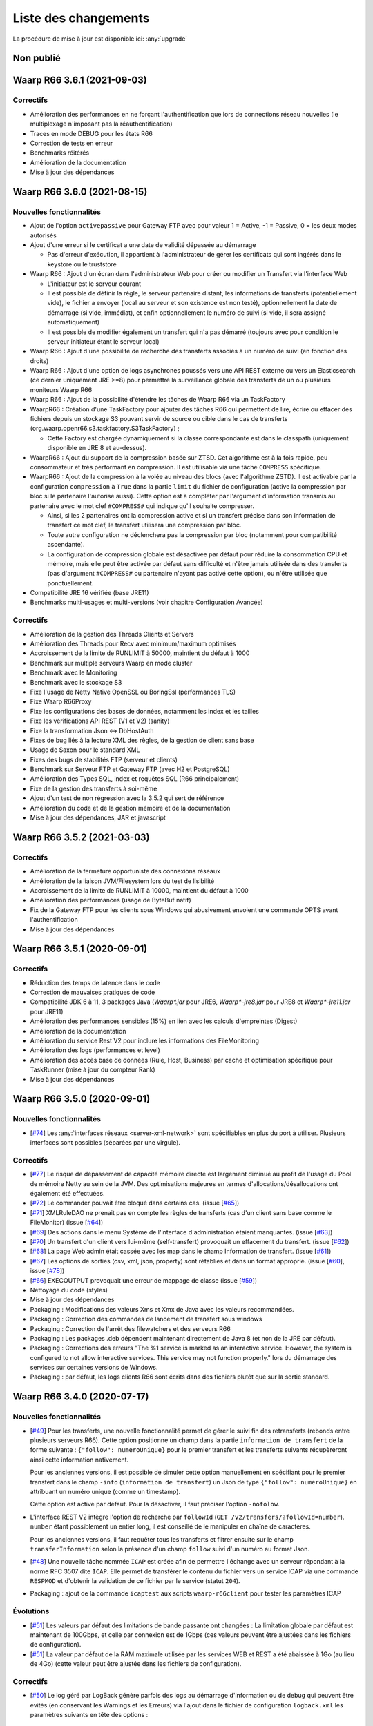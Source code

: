 #####################
Liste des changements
#####################

La procédure de mise à jour est disponible ici: :any:`upgrade`

Non publié
==========

Waarp R66 3.6.1 (2021-09-03)
============================


Correctifs
----------

- Amélioration des performances en ne forçant l'authentification que lors
  de connections réseau nouvelles (le multiplexage n'imposant pas
  la réauthentification)
- Traces en mode DEBUG pour les états R66
- Correction de tests en erreur
- Benchmarks réitérés
- Amélioration de la documentation
- Mise à jour des dépendances


Waarp R66 3.6.0 (2021-08-15)
============================

Nouvelles fonctionnalités
-------------------------

- Ajout de l'option ``activepassive`` pour Gateway FTP avec pour valeur
  1 = Active, -1 = Passive, 0 = les deux modes autorisés
- Ajout d'une erreur si le certificat a une date de validité dépassée au démarrage

  - Pas d'erreur d'exécution, il appartient à l'administrateur de gérer
    les certificats qui sont ingérés dans le keystore ou le truststore

- Waarp R66 : Ajout d'un écran dans l'administrateur Web pour créer ou modifier
  un Transfert via l'interface Web

  - L'initiateur est le serveur courant
  - Il est possible de définir la règle, le serveur partenaire distant,
    les informations de transferts (potentiellement vide),
    le fichier a envoyer (local au serveur et son existence est non testé),
    optionnellement la date de démarrage (si vide, immédiat), et enfin
    optionnellement le numéro de suivi (si vide, il sera assigné automatiquement)
  - Il est possible de modifier également un transfert qui n'a pas démarré
    (toujours avec pour condition le serveur initiateur étant le serveur local)

- Waarp R66 : Ajout d'une possibilité de recherche des transferts associés
  à un numéro de suivi (en fonction des droits)
- Waarp R66 : Ajout d'une option de logs asynchrones poussés vers une API REST
  externe ou vers un Elasticsearch (ce dernier uniquement JRE >=8) pour
  permettre la surveillance globale des transferts de un ou plusieurs moniteurs
  Waarp R66
- Waarp R66 : Ajout de la possibilité d'étendre les tâches de Waarp R66 via
  un TaskFactory
- WaarpR66 : Création d'une TaskFactory pour ajouter des tâches R66 qui
  permettent de lire, écrire ou effacer des fichiers depuis un stockage S3
  pouvant servir de source ou cible dans le cas de transferts
  (org.waarp.openr66.s3.taskfactory.S3TaskFactory) ;

  - Cette Factory est chargée dynamiquement si la classe correspondante est
    dans le classpath (uniquement disponible en JRE 8 et au-dessus).

- WaarpR66 : Ajout du support de la compression basée sur ZTSD. Cet algorithme
  est à la fois rapide, peu consommateur et très performant en compression.
  Il est utilisable via une tâche ``COMPRESS`` spécifique.
- WaarpR66 : Ajout de la compression à la volée au niveau des blocs (avec
  l'algorithme ZSTD). Il est activable par la configuration ``compression`` à
  ``True`` dans la partie ``limit`` du fichier de configuration (active
  la compression par bloc si le partenaire l'autorise aussi).
  Cette option est à compléter par l'argument d'information transmis au partenaire
  avec le mot clef ``#COMPRESS#`` qui indique qu'il souhaite compresser.

  - Ainsi, si les 2 partenaires ont la compression active et si un transfert précise
    dans son information de transfert ce mot clef, le transfert utilisera une
    compression par bloc.
  - Toute autre configuration ne déclenchera pas la
    compression par bloc (notamment pour compatibilité ascendante).
  - La configuration de compression globale est désactivée par défaut pour
    réduire la consommation CPU et mémoire, mais elle peut être activée par défaut
    sans difficulté et n'être jamais utilisée dans des transferts (pas d'argument
    ``#COMPRESS#`` ou partenaire n'ayant pas activé cette option), ou n'être utilisée
    que ponctuellement.

- Compatibilité JRE 16 vérifiée (base JRE11)
- Benchmarks multi-usages et multi-versions (voir chapitre Configuration Avancée)

Correctifs
----------

- Amélioration de la gestion des Threads Clients et Servers
- Amélioration des Threads pour Recv avec minimum/maximum optimisés
- Accroissement de la limite de RUNLIMIT à 50000, maintient du défaut à 1000
- Benchmark sur multiple serveurs Waarp en mode cluster
- Benchmark avec le Monitoring
- Benchmark avec le stockage S3
- Fixe l'usage de Netty Native OpenSSL ou BoringSsl (performances TLS)
- Fixe Waarp R66Proxy
- Fixe les configurations des bases de données, notamment les index et les tailles
- Fixe les vérifications API REST (V1 et V2) (sanity)
- Fixe la transformation Json <-> DbHostAuth
- Fixes de bug liés à la lecture XML des règles, de la gestion de client sans base
- Usage de Saxon pour le standard XML
- Fixes des bugs de stabilités FTP (serveur et clients)
- Benchmark sur Serveur FTP et Gateway FTP (avec H2 et PostgreSQL)
- Amélioration des Types SQL, index et requêtes SQL (R66 principalement)
- Fixe de la gestion des transferts à soi-même
- Ajout d'un test de non régression avec la 3.5.2 qui sert de référence
- Amélioration du code et de la gestion mémoire et de la documentation
- Mise à jour des dépendances, JAR et javascript

Waarp R66 3.5.2 (2021-03-03)
============================

Correctifs
----------

- Amélioration de la fermeture opportuniste des connexions réseaux
- Amélioration de la liaison JVM/Filesystem lors du test de lisibilité
- Accroissement de la limite de RUNLIMIT à 10000, maintient du défaut à 1000
- Amélioration des performances (usage de ByteBuf natif)
- Fix de la Gateway FTP pour les clients sous Windows qui abusivement envoient
  une commande OPTS avant l'authentification
- Mise à jour des dépendances


Waarp R66 3.5.1 (2020-09-01)
============================

Correctifs
----------

- Réduction des temps de latence dans le code
- Correction de mauvaises pratiques de code
- Compatibilité JDK 6 à 11, 3 packages Java (`Waarp*.jar` pour JRE6,
  `Waarp*-jre8.jar` pour JRE8 et `Waarp*-jre11.jar` pour JRE11)
- Amélioration des performances sensibles (15%) en lien avec les calculs
  d'empreintes (Digest)
- Amélioration de la documentation
- Amélioration du service Rest V2 pour inclure les informations des
  FileMonitoring
- Amélioration des logs (performances et level)
- Amélioration des accès base de données (Rule, Host, Business) par cache et
  optimisation spécifique pour TaskRunner (mise à jour du compteur Rank)
- Mise à jour des dépendances


Waarp R66 3.5.0 (2020-09-01)
============================

Nouvelles fonctionnalités
-------------------------

- [`#74 <https://github.com/waarp/Waarp-All/pull/74>`__]
  Les :any:`interfaces réseaux <server-xml-network>` sont spécifiables en plus
  du port à utiliser.  Plusieurs interfaces sont possibles (séparées par une
  virgule).

Correctifs
----------

- [`#77 <https://github.com/waarp/Waarp-All/pull/77>`__]
  Le risque de dépassement de capacité mémoire directe est
  largement diminué au profit de l'usage du Pool de mémoire Netty
  au sein de la JVM. Des optimisations majeures en termes
  d'allocations/désallocations ont également été effectuées.
- [`#72 <https://github.com/waarp/Waarp-All/pull/72>`__]
  Le commander pouvait être bloqué dans certains cas.
  (issue [`#65 <https://github.com/waarp/Waarp-All/issues/65>`__])
- [`#71 <https://github.com/waarp/Waarp-All/pull/71>`__]
  XMLRuleDAO ne prenait pas en compte les règles de transferts (cas d'un
  client sans base comme le FileMonitor)
  (issue [`#64 <https://github.com/waarp/Waarp-All/issues/64>`__])
- [`#69 <https://github.com/waarp/Waarp-All/pull/69>`__]
  Des actions dans le menu Système de l'interface d'administration
  étaient manquantes.
  (issue [`#63 <https://github.com/waarp/Waarp-All/issues/63>`__])
- [`#70 <https://github.com/waarp/Waarp-All/pull/70>`__]
  Un transfert d'un client vers lui-même (self-transfert) provoquait
  un effacement du transfert.
  (issue [`#62 <https://github.com/waarp/Waarp-All/issues/62>`__])
- [`#68 <https://github.com/waarp/Waarp-All/pull/68>`__]
  La page Web admin était cassée avec les map dans le champ Information
  de transfert.
  (issue [`#61 <https://github.com/waarp/Waarp-All/issues/61>`__])
- [`#67 <https://github.com/waarp/Waarp-All/pull/67>`__]
  Les options de sorties (csv, xml, json, property) sont rétablies
  et dans un format approprié.
  (issue [`#60 <https://github.com/waarp/Waarp-All/issues/60>`__],
  issue [`#78 <https://github.com/waarp/Waarp-All/issues/78>`__])
- [`#66 <https://github.com/waarp/Waarp-All/pull/66>`__]
  EXECOUTPUT provoquait une erreur de mappage de classe
  (issue [`#59 <https://github.com/waarp/Waarp-All/issues/59>`__])
- Nettoyage du code (styles)
- Mise à jour des dépendances
- Packaging : Modifications des valeurs Xms et Xmx de Java avec les valeurs
  recommandées.
- Packaging : Correction des commandes de lancement de transfert sous windows
- Packaging : Correction de l'arrêt des filewatchers et des serveurs R66
- Packaging : Les packages .deb dépendent maintenant directement de Java 8 (et
  non de la JRE par défaut).
- Packaging : Corrections des erreurs "The %1 service is marked as an
  interactive service. However, the system is configured to not allow
  interactive services. This service may not function properly." lors du
  démarrage des services sur certaines versions de Windows.
- Packaging : par défaut, les logs clients R66 sont écrits dans des fichiers
  plutôt que sur la sortie standard.


Waarp R66 3.4.0 (2020-07-17)
============================

Nouvelles fonctionnalités
-------------------------

- [`#49 <https://github.com/waarp/Waarp-All/pull/49>`__]
  Pour les transferts, une nouvelle fonctionnalité permet de gérer le suivi
  fin des retransferts (rebonds entre plusieurs serveurs R66). Cette option
  positionne un champ dans la partie ``information de transfert`` de la forme
  suivante : ``{"follow": numeroUnique}`` pour le premier transfert et les
  transferts suivants récupèreront ainsi cette information nativement.

  Pour les anciennes versions, il est possible de simuler cette option manuellement
  en spécifiant pour le premier transfert dans le champ ``-info`` (``information de transfert``)
  un Json de type ``{"follow": numeroUnique}`` en attribuant un numéro unique
  (comme un timestamp).

  Cette option est active par défaut. Pour la désactiver, il faut préciser l'option
  ``-nofolow``.

- L'interface REST V2 intègre l'option de recherche par ``followId``
  (``GET /v2/transfers/?followId=number``). ``number`` étant possiblement un entier
  long, il est conseillé de le manipuler en chaîne de caractères.

  Pour les anciennes versions, il faut requêter tous les transferts et filtrer ensuite
  sur le champ ``transferInformation`` selon la présence d'un champ ``follow`` suivi
  d'un numéro au format Json.
- [`#48 <https://github.com/waarp/Waarp-All/pull/48>`__]
  Une nouvelle tâche nommée ``ICAP`` est créée afin de permettre  l'échange avec
  un serveur répondant à la norme RFC 3507 dite ``ICAP``.
  Elle permet de transférer le contenu du fichier vers un service ICAP via une
  commande ``RESPMOD`` et d'obtenir la validation de ce fichier par le service
  (statut ``204``).
- Packaging : ajout de la commande ``icaptest`` aux scripts ``waarp-r66client``
  pour tester les paramètres ICAP

Évolutions
----------

- [`#51 <https://github.com/waarp/Waarp-All/pull/51>`__] Les valeurs par défaut
  des limitations de bande passante ont changées : La limitation globale par
  défaut est maintenant de 100Gbps, et celle par connexion est de 1Gbps (ces
  valeurs peuvent être ajustées dans les fichiers de configuration).
- [`#51 <https://github.com/waarp/Waarp-All/pull/51>`__] La valeur par défaut
  de la RAM maximale utilisée par les services WEB et REST a été abaissée à 1Go
  (au lieu de 4Go) (cette valeur peut être ajustée dans les fichiers de
  configuration).

Correctifs
----------

- [`#50 <https://github.com/waarp/Waarp-All/pull/50>`__]
  Le log géré par LogBack génère parfois des logs au démarrage d'information
  ou de debug qui peuvent être évités (en conservant les Warnings et les Erreurs)
  via l'ajout dans le fichier de configuration ``logback.xml`` les paramètres
  suivants en tête des options :

.. code-block:: xml

  <statusListener
    class="org.waarp.common.logging.PrintOnlyWarningLogbackStatusListener" />

- Packaging : les modèles de configuration intègrent le nouveau
  ``StatusListener`` dans la configuration des logs
- [`#51 <https://github.com/waarp/Waarp-All/pull/51>`__]
  Diminution de l'empreinte mémoire pour le cas des clients simples et diminution
  de la mémoire côté serveur pour les parties Web et REST.
  (issue [`#52 <https://github.com/waarp/Waarp-All/issues/52>`__])
- [`#51 <https://github.com/waarp/Waarp-All/pull/51>`__] Si aucun argument
  ``-Xms`` n'est passé à la JVM lors du démarrage, la valeur par défaut de la
  JVM s'applique (en général 4Go).
- [`#54 <https://github.com/waarp/Waarp-All/pull/54>`__] Prise en charge
  correcte du filtrage par expression régulière dans le *file watcher* (il
  était impossible de filtrer juste sur le nom d'un fichier situé dans un
  sous-dossier).
- [`#57 <https://github.com/waarp/Waarp-All/pull/57>`__] Certaines commandes
  ne fonctionnaient plus suite à un bug sur les logs.
  (issue [`#56 <https://github.com/waarp/Waarp-All/issues/56>`__])
- Mise à jour des dépendances
- Packaging : les scripts ``waarp-r66server`` utilisaient la configuration
  client pour certaines sous-commandes
- Packaging : Arrêt des serveurs avec le signal ``HUP`` plutôt que ``INT``


Waarp R66 3.3.4 (2020-06-02)
============================

Correctifs
----------

- [`#31 <https://github.com/waarp/Waarp-All/pull/31>`__]
  Corrige la régression sur la sélection d'un transfert à partir de son ID
  où le nom du serveur local ne prenait pas en compte si le serveur
  distant était en mode SSL ou pas (régression en 3.0).
- Corrige la documentation (maven site) pour WaarpHttp
- Corrige les dépendences dans les shading jars et les pom
- Corrige l'interface DbHostConfiguration dans le Web Admin
- Corrige la classe HttpWriteCacheEnable
- [`#35 <https://github.com/waarp/Waarp-All/issues/35>`__] Corrige le Web Admin
  sur les écrans Listing et CancelRestart pour le tri selon le specialId et pour
  le boutton "Clear"
- [`#37 <https://github.com/waarp/Waarp-All/issues/37>`__] Corrige l'interface
  RESTV2 pour les accès avec droits non pris en compte
- Nettoyage du code
- Corrige l'intégration de SonarQube avec Maven
- [`#38 <https://github.com/waarp/Waarp-All/pull/38>`__] Corrige l'exemple de
  la documentation sur l'authentification HMAC
- [`#42 <https://github.com/waarp/Waarp-All/pull/42>`__] Correction de la
  signature des requêtes dans l'API REST v2
- [`#43 <https://github.com/waarp/Waarp-All/pull/43>`__] Correction de
  l'authentification HMAC de l'API REST v2
- [`#45 <https://github.com/waarp/Waarp-All/pull/45>`__] Correction d'un bug
  sur la taille des paquets

Waarp R66 3.3.3 (2020-05-07)
============================

Correctifs
----------

- [`#20 <https://github.com/waarp/Waarp-All/pull/20>`__] Corrige l'affichage
  d'un transfert dont la règle n'existe plus dans l'interface
  d'administration Web Waarp OpenR66 et empêche l'effacement d'une règle
  tant qu'il existe au moins un transfert qui l'utilise dans sa définition.
  (issue [`#19 <https://github.com/waarp/Waarp-All/issues/19>`__])
- [`#23 <https://github.com/waarp/Waarp-All/pull/23>`__] Corrige la prise
  en compte d'un chemin sous Windows avec \ qui se double en \\
  (issue [`#22 <https://github.com/waarp/Waarp-All/issues/22>`__])
- [`#25 <https://github.com/waarp/Waarp-All/pull/25>`__] Corrige l'arrêt
  immédiat du serveur Waarp GW FTP après son démarrage (introduit en 3.1)
  (issue [`#24 <https://github.com/waarp/Waarp-All/issues/24>`__])
- [`#27 <https://github.com/waarp/Waarp-All/pull/27>`__] Corrige l'absence
  de connections à la base de données pour l'interface d'administration
  en mode Responsive
  (issue [`#26 <https://github.com/waarp/Waarp-All/issues/26>`__])
- [`#30 <https://github.com/waarp/Waarp-All/pull/30>`__]
  Corrige la régression sur la répétition à l'infini des tentatives
  de connexion depuis la version 3.1. Le principe de 3 tentatives avant échec
  est rétabli.
- Corrige les dépendances externes (et le style)

Waarp R66 3.3.2 (2020-04-21)
============================

Correctifs
----------

- Corrige les tests Rest V1
- Corrige des méthodes manquantes dans le module WaarpHttp
- Mise à jour des dépendances externes (compatibles Java 6)
- Correction de l'API Rest V2 /v2/hostconfig/ qui retourne versionR66
  (version du protocole) et versionBin (version du code)

   - La version retournée par l'API V1 n'est plus conforme suite la mise à jour
     automatique du schéma de la base de données.

- Corrige une fuite mémoire API Rest
- Corrige le cas du blocage d'un client lorsqu'il n'est pas reconnu par un
  serveur distant


Waarp R66 3.3.1 (2020-02-17)
============================

Correctifs
----------

- [`#13 <https://github.com/waarp/Waarp-All/pull/13>`__] Corrige l'oubli du
  module WaarpPassword dans les autres modules dans les packages
  `jar-with-dependencies` et en crée un pour WaarpPassword ;
  Met à jour les dépendances pour SonarQube (usage interne)
- [`#9 <https://github.com/waarp/Waarp-All/pull/9>`__] Corrige une régression
  sur l'API REST v1 introduite dans la version 3.2.0
- [`#10 <https://github.com/waarp/Waarp-All/pull/10>`__] Corrige une régression
  qui empêche les ports négatifs pour les partenaires introduite dans la version
  3.2.0


Waarp R66 3.3.0 (2020-01-18)
============================

Améliorations
-------------

- Ajout des propriétés suivantes à la sortie des commandes ``*send`` :
  ``specialid``, ``finalPath``, ``originalPath``, ``statusCode``, ``ruleid``,
  ``requested``, ``requester``, ``fileInformation``, ``originalSize``
- Amélioration de la prise en compte d'un transfert échoué sur connexion
  impossible pour rejeu
- Amélioration de la détection au plus tôt de l'absence d'un fichier lors d'une
  demande d'émission
- Amélioration de la prise en compte d'un fichier déjà pris en compte par
  FileWatcher mais modifié après, sans être effacé (ce qui n'est pas une bonne
  pratique) : le fichier sera reprogrammé pour un nouveau transfert. Cette
  amélioration est désactivable avec l'option ``-ignoreAlreadyUsed=true``
- Mise à jour des dépendances externes


Waarp R66 3.2.0 (2019-10-25)
============================


Sécurité
--------

- Support de TLS 1.2 pour toutes les versions de JRE

Nouveautés
----------

- Refonte Db

Améliorations
-------------

- Diminution du nombre de threads utilisés
- Optimisation de l'utilisation de ressources externes (RAM, CPU)
- Mise à jour des dépendances externes

Correctifs
----------

- Suppressions d'erreurs de type "deadlocks"



Waarp R66 3.1.0-1 (non publiée)
===============================

.. note:: 

   En raison de bugs bloquants, cette version n'a pas été publiée.

Sécurité
--------

- Corrige un bug permettant de contourner l'obligation d'un canal SSL

Nouveautés
----------

- Nouvelle version de l'API REST ([documentation](interface/restv2/index.html))


Améliorations
-------------

- Les regexes du filewatcher permettent de filtrer sur le chemin complet des
  fichiers et non juste le nom du fichier
- les scripts ``waarp-r66client`` et ``waarp-r66server`` permettent de mettre à jour
  la base de données.

Correctifs
----------

- Corrige les code retour d'initialisation de la base de données
- Corrige les messages d'erreur suite à un échec de connexion
- Renomme l'option ``dbcheck`` de la configuration de base données en ``autoupgrade``
- Corrige les messages d'erreur au chargement de la page "Cancel-Restart" de l'interface d'admin
- Les services sont arrêtés avec le signal ``interrupt`` plutôt qu'``usr1`` pour
  permettre un arrêt normal du service
- Mise à jour des dépendances externes
- Optimisation de l'utilisation de connexions à la base de données
- Les scripts linux ``waarp-r66client`` et ``waarp-r66server`` permettent de
  mettre à jour le modèle de données

Dépréciations
-------------

- L'option de configuration ``dbcheck`` est dépréciée


Waarp R66 3.0.12-1 (2019-05-10)
===============================

Correctifs
----------

- Corrige des problèmes de perte de connexions à la base de données



Waarp R66 3.0.11-1 (2019-02-20)
===============================

Correctifs
----------

- Correction du support des espaces dans les tâches TRANSFER
- Correction d'un NullPointerException au lancement du filewatcher
- Correctif dans le lancement des transferts asynchrones
- Suppression de la valeur miminum pour l'option runlimit
- Arrête l'envoi de paquets quand le transfert est stoppé ou annulé
- Correction de la commande exécutée sous Windows dans les tâches EXEC* si des
  slashes ("/") sont utilisés dans le chemin de l'exécutable
- Ajout d'un délais de 5 minutes entre de tentatives de redémarrage du serveur
  R66 en cas d'échec de lancement dans les services systèmes (systemd et
  Windows).

Packaging
---------

- ``manager-send.sh`` génère un fichier ``get-files.list`` pour Waarp Gateway
  SFTP : ce fichier est consommé par le script ``waarp-get-sftp.sh`` (livré avec
  les packages de la passerelle) pour interroger périodiquement les serveurs
  distants.
- ``waarp-pull.sh`` ne démarre plus qu'un seul transfert pour le fichiers
  disponibles.

Waarp R66 3.0.10-1 (2018-10-08)
===============================

Correctifs
----------

- Support des espaces dans les tâches des chaînes de traitement
- Support des chemins UNC sous windows


Waarp R66 3.0.9-2 (2018-07-16)
==============================

Correctifs
----------

- Correction de la gestion de la configuration des filewatchers par Manager
- Correction du redémarrage des filewatchers sous windows


Waarp R66 3.0.9 (2018-01-08)
============================

Correctifs
----------

- Mise à jour des dépendances externes
- Correction de l'erreur de chargement des données dans l'interface d'administration
- Le serveur Waarp R66 ne démarre plus si les ports sont déjà utilisés
- Les chemins de destination des tâches RENAME, MOVE, MOVERENAME, COPY, COPYRENAME peuvent contenir des espaces
- Correction du blocage des transferts asynchone quand leur nombre est supérieur à clientthread+11
- Correction d'un interblocage quand le nombre de transferts simultanés approche la valeur de clientthread
- Correction d'une fuite de mémoire
- Le Filewatcher ne démarrait pas quand fileinfo n'était pas renseigné dans le fichier de configuration


